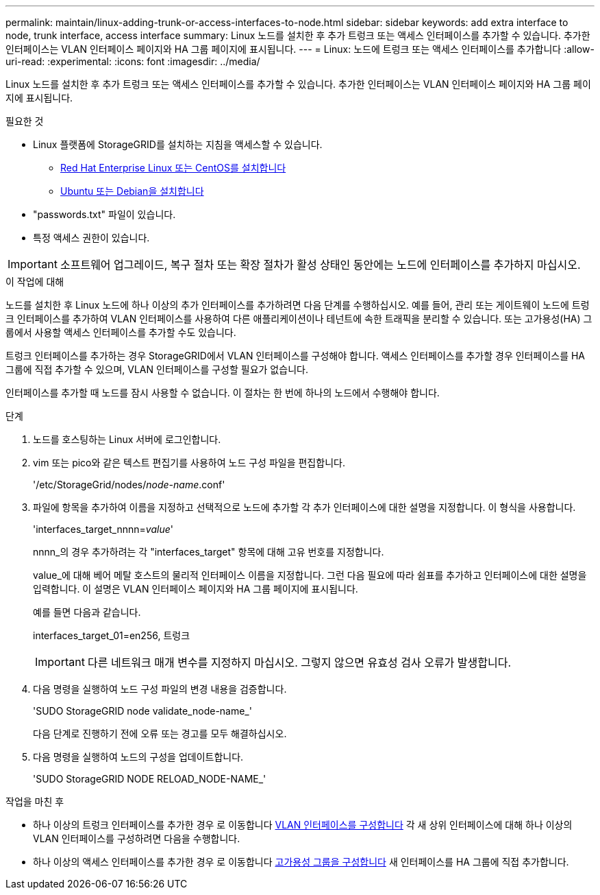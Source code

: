 ---
permalink: maintain/linux-adding-trunk-or-access-interfaces-to-node.html 
sidebar: sidebar 
keywords: add extra interface to node, trunk interface, access interface 
summary: Linux 노드를 설치한 후 추가 트렁크 또는 액세스 인터페이스를 추가할 수 있습니다. 추가한 인터페이스는 VLAN 인터페이스 페이지와 HA 그룹 페이지에 표시됩니다. 
---
= Linux: 노드에 트렁크 또는 액세스 인터페이스를 추가합니다
:allow-uri-read: 
:experimental: 
:icons: font
:imagesdir: ../media/


[role="lead"]
Linux 노드를 설치한 후 추가 트렁크 또는 액세스 인터페이스를 추가할 수 있습니다. 추가한 인터페이스는 VLAN 인터페이스 페이지와 HA 그룹 페이지에 표시됩니다.

.필요한 것
* Linux 플랫폼에 StorageGRID를 설치하는 지침을 액세스할 수 있습니다.
+
** xref:../rhel/index.adoc[Red Hat Enterprise Linux 또는 CentOS를 설치합니다]
** xref:../ubuntu/index.adoc[Ubuntu 또는 Debian을 설치합니다]


* "passwords.txt" 파일이 있습니다.
* 특정 액세스 권한이 있습니다.



IMPORTANT: 소프트웨어 업그레이드, 복구 절차 또는 확장 절차가 활성 상태인 동안에는 노드에 인터페이스를 추가하지 마십시오.

.이 작업에 대해
노드를 설치한 후 Linux 노드에 하나 이상의 추가 인터페이스를 추가하려면 다음 단계를 수행하십시오. 예를 들어, 관리 또는 게이트웨이 노드에 트렁크 인터페이스를 추가하여 VLAN 인터페이스를 사용하여 다른 애플리케이션이나 테넌트에 속한 트래픽을 분리할 수 있습니다. 또는 고가용성(HA) 그룹에서 사용할 액세스 인터페이스를 추가할 수도 있습니다.

트렁크 인터페이스를 추가하는 경우 StorageGRID에서 VLAN 인터페이스를 구성해야 합니다. 액세스 인터페이스를 추가할 경우 인터페이스를 HA 그룹에 직접 추가할 수 있으며, VLAN 인터페이스를 구성할 필요가 없습니다.

인터페이스를 추가할 때 노드를 잠시 사용할 수 없습니다. 이 절차는 한 번에 하나의 노드에서 수행해야 합니다.

.단계
. 노드를 호스팅하는 Linux 서버에 로그인합니다.
. vim 또는 pico와 같은 텍스트 편집기를 사용하여 노드 구성 파일을 편집합니다.
+
'/etc/StorageGrid/nodes/_node-name_.conf'

. 파일에 항목을 추가하여 이름을 지정하고 선택적으로 노드에 추가할 각 추가 인터페이스에 대한 설명을 지정합니다. 이 형식을 사용합니다.
+
'interfaces_target_nnnn=_value_'

+
nnnn_의 경우 추가하려는 각 "interfaces_target" 항목에 대해 고유 번호를 지정합니다.

+
value_에 대해 베어 메탈 호스트의 물리적 인터페이스 이름을 지정합니다. 그런 다음 필요에 따라 쉼표를 추가하고 인터페이스에 대한 설명을 입력합니다. 이 설명은 VLAN 인터페이스 페이지와 HA 그룹 페이지에 표시됩니다.

+
예를 들면 다음과 같습니다.

+
interfaces_target_01=en256, 트렁크

+

IMPORTANT: 다른 네트워크 매개 변수를 지정하지 마십시오. 그렇지 않으면 유효성 검사 오류가 발생합니다.

. 다음 명령을 실행하여 노드 구성 파일의 변경 내용을 검증합니다.
+
'SUDO StorageGRID node validate_node-name_'

+
다음 단계로 진행하기 전에 오류 또는 경고를 모두 해결하십시오.

. 다음 명령을 실행하여 노드의 구성을 업데이트합니다.
+
'SUDO StorageGRID NODE RELOAD_NODE-NAME_'



.작업을 마친 후
* 하나 이상의 트렁크 인터페이스를 추가한 경우 로 이동합니다 xref:../admin/configure-vlan-interfaces.html[VLAN 인터페이스를 구성합니다] 각 새 상위 인터페이스에 대해 하나 이상의 VLAN 인터페이스를 구성하려면 다음을 수행합니다.
* 하나 이상의 액세스 인터페이스를 추가한 경우 로 이동합니다 xref:../admin/configure-high-availability-group.html[고가용성 그룹을 구성합니다] 새 인터페이스를 HA 그룹에 직접 추가합니다.

